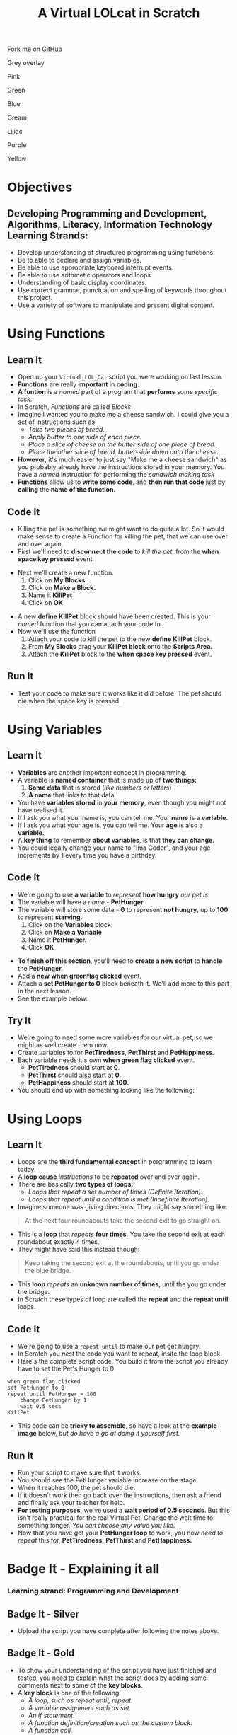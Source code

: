 #+STARTUP:indent
#+HTML_HEAD: <link rel="stylesheet" type="text/css" href="css/styles.css"/>
#+HTML_HEAD_EXTRA: <script src="js/navbar.js" type="text/javascript"></script>
#+HTML_HEAD_EXTRA: <link href='http://fonts.googleapis.com/css?family=Ubuntu+Mono|Ubuntu' rel='stylesheet' type='text/css'>
#+OPTIONS: f:nil author:nil num:1 creator:nil timestamp:nil  
#+TITLE: A Virtual LOLcat in Scratch
#+AUTHOR: Marc Scott, X Ellis, S Fone

#+BEGIN_HTML
<div class=ribbon>
<a href="https://github.com/stsb11/7-CS-lolcats">Fork me on GitHub</a>
</div>



<div id="underlay" onclick="underlayoff()">
</div>
<div id="overlay" onclick="overlayoff()">
</div>
<div id=overlayMenu>
<p onclick="overlayon('hsla(0, 0%, 50%, 0.5)')">Grey overlay</p>
<p onclick="underlayon('hsla(300,100%,50%, 0.3)')">Pink</p>
<p onclick="underlayon('hsla(80, 90%, 40%, 0.4)')">Green</p>
<p onclick="underlayon('hsla(240,100%,50%,0.2)')">Blue</p>
<p onclick="underlayon('hsla(40,100%,50%,0.3)')">Cream</p>
<p onclick="underlayon('hsla(300,100%,40%,0.3)')">Liliac</p>
<p onclick="underlayon('hsla(300,100%,25%,0.3)')">Purple</p>
<p onclick="underlayon('hsla(60,100%,50%,0.3)')">Yellow</p>
</div>

#+END_HTML

* COMMENT Use as a template
:PROPERTIES:
:HTML_CONTAINER_CLASS: activity
:END:
** Learn It
:PROPERTIES:
:HTML_CONTAINER_CLASS: learn
:END:

** Research It
:PROPERTIES:
:HTML_CONTAINER_CLASS: research
:END:

** Design It
:PROPERTIES:
:HTML_CONTAINER_CLASS: design
:END:

** Build It
:PROPERTIES:
:HTML_CONTAINER_CLASS: build
:END:

** Test It
:PROPERTIES:
:HTML_CONTAINER_CLASS: test
:END:

** Run It
:PROPERTIES:
:HTML_CONTAINER_CLASS: run
:END:

** Document It
:PROPERTIES:
:HTML_CONTAINER_CLASS: document
:END:

** Code It
:PROPERTIES:
:HTML_CONTAINER_CLASS: code
:END:

** Program It
:PROPERTIES:
:HTML_CONTAINER_CLASS: program
:END:

** Try It
:PROPERTIES:
:HTML_CONTAINER_CLASS: try
:END:

** Badge It
:PROPERTIES:
:HTML_CONTAINER_CLASS: badge
:END:

** Save It
:PROPERTIES:
:HTML_CONTAINER_CLASS: save
:END:

* Objectives
:PROPERTIES:
:HTML_CONTAINER_CLASS: activity
:END:
** Developing *Programming and Development*, *Algorithms*, *Literacy*, *Information Technology* Learning Strands:
:PROPERTIES:
:HTML_CONTAINER_CLASS: learn
:END:
- Develop understanding of structured programming using functions.
- Be to able to declare and assign variables.
- Be able to use appropriate keyboard interrupt events.
- Be able to use arithmetic operators and loops.
- Understanding of basic display coordinates.
- Use correct grammar, punctuation and spelling of keywords throughout this project.
- Use a variety of software to manipulate and present digital content.

* Using Functions
:PROPERTIES:
:HTML_CONTAINER_CLASS: activity
:END:
** Learn It
:PROPERTIES:
:HTML_CONTAINER_CLASS: learn
:END:
- Open up your =Virtual_LOL_Cat= script you were working on last lesson.
- *Functions* are really *important* in *coding*.
- *A funtion* is a /named/ part of a program that *performs* some /specific task./
- In Scratch, /Functions/ are called /Blocks/.
- Imagine I wanted you to make me a cheese sandwich. I could give you a set of instructions such as:
  - /Take two pieces of bread./
  - /Apply butter to one side of each piece./
  - /Place a slice of cheese on the butter side of one piece of bread./
  - /Place the other slice of bread, butter-side down onto the cheese./
- *However*, it's much easier to just say "Make me a cheese sandwich" as you probably already have the instructions stored in your memory. You have a /named/ instruction for performing the /sandwich making task/ 
- *Functions* allow us to *write some code*, and *then run that code* just by *calling* the *name of the function.*
** Code It
:PROPERTIES:
:HTML_CONTAINER_CLASS: code
:END:
- Killing the pet is something we might want to do quite a lot. So it would make sense to create a Function for killing the pet, that we can use over and over again.
- First we'll need to *disconnect the code* to /kill the pet/, from the *when space key pressed* event.
[[file:img/Function_1.png]]
- Next we'll create a new function.
  1. Click on *My Blocks.*
  2. Click on *Make a Block.*
  3. Name it *KillPet*
  4. Click on *OK*
[[file:img/Function_2.png]]
- A new *define KillPet* block should have been created. This is your /named/ function that you can attach your code to.
- Now we'll use the function
  1. Attach your code to kill the pet to the new *define KillPet* block.
  2. From *My Blocks* drag your *KillPet block* onto the *Scripts Area.*
  3. Attach the *KillPet* block to the *when space key pressed* event.
[[file:img/Function_3.png]]
** Run It
:PROPERTIES:
:HTML_CONTAINER_CLASS: run
:END:

- Test your code to make sure it works like it did before. The pet should die when the space key is pressed.
* Using Variables
:PROPERTIES:
:HTML_CONTAINER_CLASS: activity
:END:
** Learn It
:PROPERTIES:
:HTML_CONTAINER_CLASS: learn
:END:
- *Variables* are another important concept in programming.
- A variable is *named container* that is made up of *two things:*
  1. *Some data* that is stored (/like numbers or letters/)
  2. *A name* that links to that data.
- You have *variables stored* in *your memory*, even though you might not have realised it.
- If I ask you what your name is, you can tell me. Your *name* is a *variable.*
- If I ask you what your age is, you can tell me. Your *age* is also a *variable.*
- A *key thing* to remember *about variables*, is that *they can
  change.*
- You could legally change your name to "Ima Coder", and your age increments by 1 every time you have a birthday.
** Code It
:PROPERTIES:
:HTML_CONTAINER_CLASS: code
:END:
[[file:img/Hungry_Cat.png]]
- We're going to use *a variable* to /represent/ *how hungry* /our pet is/.
- The variable will have a /name/ - *PetHunger*
- The variable will store some data - *0* to represent *not hungry*, up to *100* to represent *starving.*
  1. Click on the *Variables* block.
  2. Click on *Make a Variable*
  3. Name it *PetHunger.*
  4. Click *OK*
[[file:img/Variable_1.png]]
- *To finish off this section*, you'll need to *create a new script* to *handle* the *PetHunger.*
- Add a *new* *when greenflag clicked* event.
- Attach a *set PetHunger to 0* block beneath it. We'll add more to this part in the next lesson.
- See the example below:
[[file:img/Variable_1a.png]]
** Try It
:PROPERTIES:
:HTML_CONTAINER_CLASS: try
:END:

- We're going to need some more variables for our virtual pet, so we might as well create them now.
- Create variables to for *PetTiredness*, *PetThirst* and *PetHappiness*.
- Each variable needs it's own *when green flag clicked* event.
  - *PetTiredness* should start at *0*.
  - *PetThirst* should also start at *0*.
  - *PetHappiness* should start at *100*.
- You should end up with something looking like the following:
[[file:img/Variables_Set.png]]
* Using Loops
:PROPERTIES:
:HTML_CONTAINER_CLASS: activity
:END:
** Learn It
:PROPERTIES:
:HTML_CONTAINER_CLASS: learn
:END:
- Loops are the *third fundamental concept* in porgramming to learn today.
- A *loop cause* /instructions/ to be *repeated* over and over again.
- There are basically *two types of loops:*
  - /Loops that repeat a set number of times (Definite Iteration)./
  - /Loops that repeat until a condition is met (Indefinite Iteration)./
- Imagine someone was giving directions. They might say something like:
#+BEGIN_HTML
<blockquote>At the next four roundabouts take the second exit to go straight on.</blockquote>
#+END_HTML
- This is a *loop* that /repeats/ *four times*. You take the second exit at each roundabout exactly 4 times.
- They might have said this instead though:
#+BEGIN_HTML
<blockquote>Keep taking the second exit at the roundabouts, until you go under the blue bridge.</blockquote>
#+END_HTML
- This *loop* /repeats/ an *unknown number of times*, until the you go under the bridge.
- In Scratch these types of loop are called the *repeat* and the *repeat until* loops.
** Code It
:PROPERTIES:
:HTML_CONTAINER_CLASS: code
:END:
- We're going to use a =repeat until= to make our pet get hungry.
- In Scratch you /nest/ the code you want to repeat, insite the loop block.
- Here's the complete script code. You build it from the script you already have to set the Pet's Hunger to 0
#+BEGIN_EXAMPLE
when green flag clicked
set PetHunger to 0
repeat until PetHunger = 100
    change PetHunger by 1
    wait 0.5 secs
KillPet
#+END_EXAMPLE
- This code can be *tricky to assemble*, so have a look at the *example image* below, /but do have a go at doing it yourself first./

[[file:img/Repeat_Until_Example.png]]
** Run It
:PROPERTIES:
:HTML_CONTAINER_CLASS: run
:END:
- Run your script to make sure that it works.
- You should see the PetHunger variable increase on the stage.
- When it reaches 100, the pet should die.
- If it doesn't work then go back over the instructions, then ask a friend and finally ask your teacher for help.
- *For testing purposes*, we've used a *wait period of 0.5 seconds*. But this isn't really practical for the real Virtual Pet. Change the wait time to something longer. /You can choose any value you like./
- Now that you have got your *PetHunger loop* to work, you now /need to repeat/ this for, *PetTiredness*, *PetThirst* and *PetHappiness.*


* Badge It - Explaining it all
:PROPERTIES:
:HTML_CONTAINER_CLASS: activity
:END:
*** Learning strand: Programming and Development

** Badge It - Silver
:PROPERTIES:
:HTML_CONTAINER_CLASS: silver
:END:
- Upload the script you have complete after following the notes above.

** Badge It - Gold
:PROPERTIES:
:HTML_CONTAINER_CLASS: gold
:END:
- To show your understanding of the script you have just finished and tested, you need to explain what the script does by adding some comments next to some of the *key blocks*.
- A *key block* is one of the following:
  - /A loop, such as repeat until, repeat./
  - /A variable assignment such as set./ 
  - /An if statement./
  - /A function definition/creation such as the custom block./
  - /A function call./
- To comment a *key block*, right click on the script window and choose *Add Comment*
- To get this badge, you need to *comment* at least *three key blocks* with *clear explanations* showing *good understanding* in *good English.*

** Badge It - Platinum
:PROPERTIES:
:HTML_CONTAINER_CLASS: platinum
:END:
- In addition to the above *Gold*, you have *commented all key blocks* showing *excellent understanding* and in *good English.* 

 /Upload screenshots of all of your badge tasks to bournetolearn.com/
